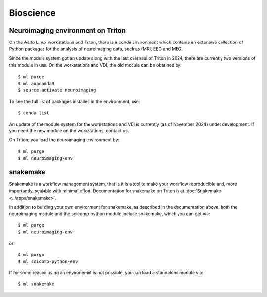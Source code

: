 ==========
Bioscience
==========

Neuroimaging environment on Triton
----------------------------------
On the Aalto Linux workstations and Triton, there is a conda environment which
contains an extensive collection of Python packages for the analysis of
neuroimaging data, such as fMRI, EEG and MEG.

Since the module system got an update along with the last overhaul of Triton in 2024, there are currently two versions of this module in use. 
On the workstations and VDI, the old module can be obtained by:: 

    $ ml purge
    $ ml anaconda3
    $ source activate neuroimaging

To see the full list of packages installed in the environment, use::

    $ conda list

An update of the module system for the workstations and VDI is currently (as of November 2024) under development. If you need the new module on the workstations, contact us.

On Triton, you load the neuroimaging environment by:: 

    $ ml purge
    $ ml neuroimaging-env



snakemake
---------

Snakemake is a workflow management system, that is it is a tool to make your workflow reproducible and, more importantly, scalable with minimal effort. Documentation for snakemake on Triton is at :doc:`Snakemake  <../apps/snakemake>`.

In addition to building your own environment for snakemake, as described in the documentation above, both the neuroimaging module and the scicomp-python module include snakemake, which you can get via::

    $ ml purge
    $ ml neuroimaging-env

or::

    $ ml purge
    $ ml scicomp-python-env

If for some reason using an environemnt is not possible, you can load a standalone module via:: 
 
    $ ml snakemake

